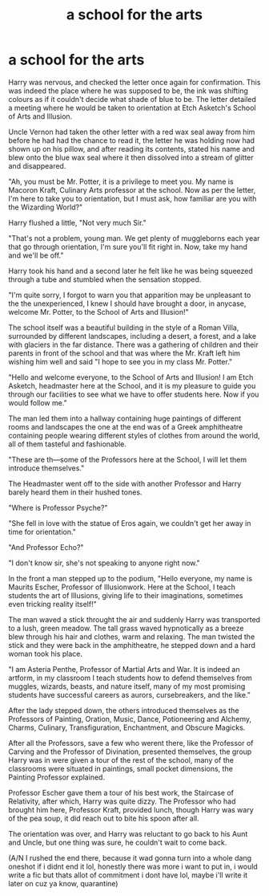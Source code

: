#+TITLE: a school for the arts

* a school for the arts
:PROPERTIES:
:Author: TimePotato5
:Score: 33
:DateUnix: 1585595628.0
:DateShort: 2020-Mar-30
:FlairText: Prompt
:END:
Harry was nervous, and checked the letter once again for confirmation. This was indeed the place where he was supposed to be, the ink was shifting colours as if it couldn't decide what shade of blue to be. The letter detailed a meeting where he would be taken to orientation at Etch Asketch's School of Arts and Illusion.

Uncle Vernon had taken the other letter with a red wax seal away from him before he had had the chance to read it, the letter he was holding now had shown up on his pillow, and after reading its contents, stated his name and blew onto the blue wax seal where it then dissolved into a stream of glitter and disappeared.

"Ah, you must be Mr. Potter, it is a privilege to meet you. My name is Macoron Kraft, Culinary Arts professor at the school. Now as per the letter, I'm here to take you to orientation, but I must ask, how familiar are you with the Wizarding World?"

Harry flushed a little, "Not very much Sir."

"That's not a problem, young man. We get plenty of muggleborns each year that go through orientation, I'm sure you'll fit right in. Now, take my hand and we'll be off."

Harry took his hand and a second later he felt like he was being squeezed through a tube and stumbled when the sensation stopped.

"I'm quite sorry, I forgot to warn you that apparition may be unpleasant to the the unexperienced, I knew I should have brought a door, in anycase, welcome Mr. Potter, to the School of Arts and Illusion!"

The school itself was a beautiful building in the style of a Roman Villa, surrounded by different landscapes, including a desert, a forest, and a lake with glaciers in the far distance. There was a gathering of children and their parents in front of the school and that was where the Mr. Kraft left him wishing him well and said "I hope to see you in my class Mr. Potter."

"Hello and welcome everyone, to the School of Arts and Illusion! I am Etch Asketch, headmaster here at the School, and it is my pleasure to guide you through our facilities to see what we have to offer students here. Now if you would follow me."

The man led them into a hallway containing huge paintings of different rooms and landscapes the one at the end was of a Greek amphitheatre containing people wearing different styles of clothes from around the world, all of them tasteful and fashionable.

"These are th---some of the Professors here at the School, I will let them introduce themselves."

The Headmaster went off to the side with another Professor and Harry barely heard them in their hushed tones.

"Where is Professor Psyche?"

"She fell in love with the statue of Eros again, we couldn't get her away in time for orientation."

"And Professor Echo?"

"I don't know sir, she's not speaking to anyone right now."

In the front a man stepped up to the podium, "Hello everyone, my name is Maurits Escher, Professor of Illusionwork. Here at the School, I teach students the art of Illusions, giving life to their imaginations, sometimes even tricking reality itself!"

The man waved a stick throught the air and suddenly Harry was transported to a lush, green meadow. The tall grass waved hypnotically as a breeze blew through his hair and clothes, warm and relaxing. The man twisted the stick and they were back in the amphitheatre, he stepped down and a hard woman took his place.

"I am Asteria Penthe, Professor of Martial Arts and War. It is indeed an artform, in my classroom I teach students how to defend themselves from muggles, wizards, beasts, and nature itself, many of my most promising students have successful careers as aurors, cursebreakers, and the like."

After the lady stepped down, the others introduced themselves as the Professors of Painting, Oration, Music, Dance, Potioneering and Alchemy, Charms, Culinary, Transfiguration, Enchantment, and Obscure Magicks.

After all the Professors, save a few who werent there, like the Professor of Carving and the Professor of Divination, presented themselves, the group Harry was in were given a tour of the rest of the school, many of the classrooms were situated in paintings, small pocket dimensions, the Painting Professor explained.

Professor Escher gave them a tour of his best work, the Staircase of Relativity, after which, Harry was quite dizzy. The Professor who had brought him here, Professor Kraft, provided lunch, though Harry was wary of the pea soup, it did reach out to bite his spoon after all.

The orientation was over, and Harry was reluctant to go back to his Aunt and Uncle, but one thing was sure, he couldn't wait to come back.

(A/N I rushed the end there, because it wad gonna turn into a whole dang oneshot if i didnt end it lol, honestly there was more i want to put in, i would write a fic but thats allot of commitment i dont have lol, maybe i'll write it later on cuz ya know, quarantine)

